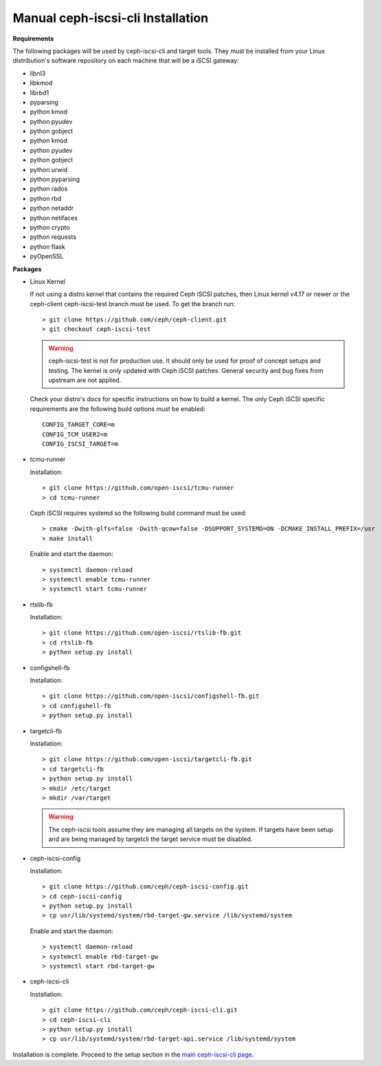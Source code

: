 ==================================
Manual ceph-iscsi-cli Installation
==================================

**Requirements**

The following packages will be used by ceph-iscsi-cli and target tools.
They must be installed from your Linux distribution's software repository
on each machine that will be a iSCSI gateway:

-  libnl3
-  libkmod
-  librbd1
-  pyparsing
-  python kmod
-  python pyudev
-  python gobject
-  python kmod
-  python pyudev
-  python gobject
-  python urwid
-  python pyparsing
-  python rados
-  python rbd
-  python netaddr
-  python netifaces
-  python crypto
-  python requests
-  python flask
-  pyOpenSSL

**Packages**

-  Linux Kernel

   If not using a distro kernel that contains the required Ceph iSCSI patches,
   then Linux kernel v4.17 or newer or the ceph-client ceph-iscsi-test
   branch must be used. To get the branch run:

   ::

       > git clone https://github.com/ceph/ceph-client.git
       > git checkout ceph-iscsi-test

   .. warning::
       ceph-iscsi-test is not for production use. It should only be used
       for proof of concept setups and testing. The kernel is only updated
       with Ceph iSCSI patches. General security and bug fixes from upstream
       are not applied.

   Check your distro's docs for specific instructions on how to build a
   kernel. The only Ceph iSCSI specific requirements are the following
   build options must be enabled:

   ::

       CONFIG_TARGET_CORE=m
       CONFIG_TCM_USER2=m
       CONFIG_ISCSI_TARGET=m

-  tcmu-runner

   Installation:

   ::

       > git clone https://github.com/open-iscsi/tcmu-runner
       > cd tcmu-runner

   Ceph iSCSI requires systemd so the following build command must be used:

   ::

       > cmake -Dwith-glfs=false -Dwith-qcow=false -DSUPPORT_SYSTEMD=ON -DCMAKE_INSTALL_PREFIX=/usr
       > make install

   Enable and start the daemon:

   ::

       > systemctl daemon-reload
       > systemctl enable tcmu-runner
       > systemctl start tcmu-runner

-  rtslib-fb

   Installation:

   ::

       > git clone https://github.com/open-iscsi/rtslib-fb.git
       > cd rtslib-fb
       > python setup.py install

-  configshell-fb

   Installation:

   ::

       > git clone https://github.com/open-iscsi/configshell-fb.git
       > cd configshell-fb
       > python setup.py install

-  targetcli-fb

   Installation:

   ::

       > git clone https://github.com/open-iscsi/targetcli-fb.git
       > cd targetcli-fb
       > python setup.py install
       > mkdir /etc/target
       > mkdir /var/target

   .. warning:: The ceph-iscsi tools assume they are managing all targets
      on the system. If targets have been setup and are being managed by
      targetcli the target service must be disabled.

-  ceph-iscsi-config

   Installation:

   ::

       > git clone https://github.com/ceph/ceph-iscsi-config.git
       > cd ceph-iscsi-config
       > python setup.py install
       > cp usr/lib/systemd/system/rbd-target-gw.service /lib/systemd/system

   Enable and start the daemon:

   ::

       > systemctl daemon-reload
       > systemctl enable rbd-target-gw
       > systemctl start rbd-target-gw

-  ceph-iscsi-cli

   Installation:

   ::

       > git clone https://github.com/ceph/ceph-iscsi-cli.git
       > cd ceph-iscsi-cli
       > python setup.py install
       > cp usr/lib/systemd/system/rbd-target-api.service /lib/systemd/system


Installation is complete. Proceed to the setup section in the
`main ceph-iscsi-cli page`_.

.. _`main ceph-iscsi-cli page`: ../iscsi-target-cli

